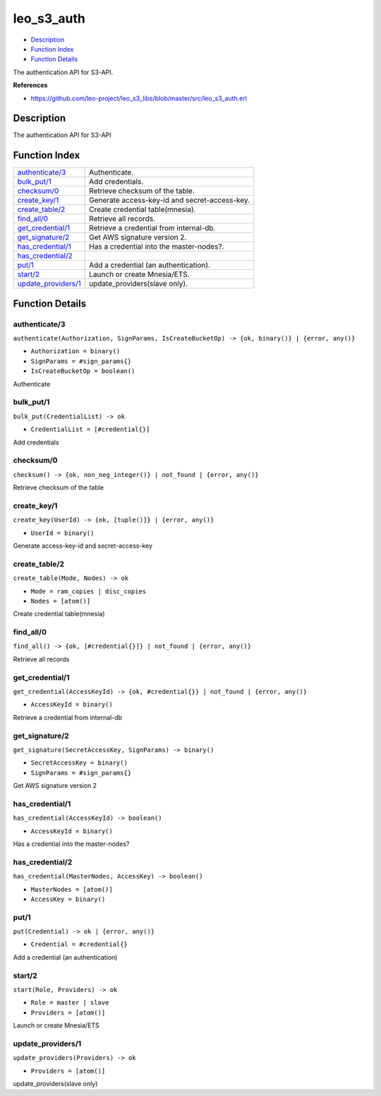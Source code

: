 leo\_s3\_auth
====================

-  `Description <#description>`__
-  `Function Index <#index>`__
-  `Function Details <#functions>`__

The authentication API for S3-API.

**References**

-  https://github.com/leo-project/leo\_s3\_libs/blob/master/src/leo\_s3\_auth.erl

Description
-----------

The authentication API for S3-API

Function Index
--------------

+-------------------------------------------------+-------------------------------------------------+
| `authenticate/3 <#authenticate-3>`__            | Authenticate.                                   |
+-------------------------------------------------+-------------------------------------------------+
| `bulk\_put/1 <#bulk_put-1>`__                   | Add credentials.                                |
+-------------------------------------------------+-------------------------------------------------+
| `checksum/0 <#checksum-0>`__                    | Retrieve checksum of the table.                 |
+-------------------------------------------------+-------------------------------------------------+
| `create\_key/1 <#create_key-1>`__               | Generate access-key-id and secret-access-key.   |
+-------------------------------------------------+-------------------------------------------------+
| `create\_table/2 <#create_table-2>`__           | Create credential table(mnesia).                |
+-------------------------------------------------+-------------------------------------------------+
| `find\_all/0 <#find_all-0>`__                   | Retrieve all records.                           |
+-------------------------------------------------+-------------------------------------------------+
| `get\_credential/1 <#get_credential-1>`__       | Retrieve a credential from internal-db.         |
+-------------------------------------------------+-------------------------------------------------+
| `get\_signature/2 <#get_signature-2>`__         | Get AWS signature version 2.                    |
+-------------------------------------------------+-------------------------------------------------+
| `has\_credential/1 <#has_credential-1>`__       | Has a credential into the master-nodes?.        |
+-------------------------------------------------+-------------------------------------------------+
| `has\_credential/2 <#has_credential-2>`__       |                                                 |
+-------------------------------------------------+-------------------------------------------------+
| `put/1 <#put-1>`__                              | Add a credential (an authentication).           |
+-------------------------------------------------+-------------------------------------------------+
| `start/2 <#start-2>`__                          | Launch or create Mnesia/ETS.                    |
+-------------------------------------------------+-------------------------------------------------+
| `update\_providers/1 <#update_providers-1>`__   | update\_providers(slave only).                  |
+-------------------------------------------------+-------------------------------------------------+

Function Details
----------------

authenticate/3
~~~~~~~~~~~~~~

``authenticate(Authorization, SignParams, IsCreateBucketOp) -> {ok, binary()} | {error, any()}``

-  ``Authorization = binary()``
-  ``SignParams = #sign_params{}``
-  ``IsCreateBucketOp = boolean()``

Authenticate

bulk\_put/1
~~~~~~~~~~~

``bulk_put(CredentialList) -> ok``

-  ``CredentialList = [#credential{}]``

Add credentials

checksum/0
~~~~~~~~~~

| ``checksum() -> {ok, non_neg_integer()} | not_found | {error, any()}``

Retrieve checksum of the table

create\_key/1
~~~~~~~~~~~~~

``create_key(UserId) -> {ok, [tuple()]} | {error, any()}``

-  ``UserId = binary()``

Generate access-key-id and secret-access-key

create\_table/2
~~~~~~~~~~~~~~~

``create_table(Mode, Nodes) -> ok``

-  ``Mode = ram_copies | disc_copies``
-  ``Nodes = [atom()]``

Create credential table(mnesia)

find\_all/0
~~~~~~~~~~~

| ``find_all() -> {ok, [#credential{}]} | not_found | {error, any()}``

Retrieve all records

get\_credential/1
~~~~~~~~~~~~~~~~~

``get_credential(AccessKeyId) -> {ok, #credential{}} | not_found | {error, any()}``

-  ``AccessKeyId = binary()``

Retrieve a credential from internal-db

get\_signature/2
~~~~~~~~~~~~~~~~

``get_signature(SecretAccessKey, SignParams) -> binary()``

-  ``SecretAccessKey = binary()``
-  ``SignParams = #sign_params{}``

Get AWS signature version 2

has\_credential/1
~~~~~~~~~~~~~~~~~

``has_credential(AccessKeyId) -> boolean()``

-  ``AccessKeyId = binary()``

Has a credential into the master-nodes?

has\_credential/2
~~~~~~~~~~~~~~~~~

``has_credential(MasterNodes, AccessKey) -> boolean()``

-  ``MasterNodes = [atom()]``
-  ``AccessKey = binary()``

put/1
~~~~~

``put(Credential) -> ok | {error, any()}``

-  ``Credential = #credential{}``

Add a credential (an authentication)

start/2
~~~~~~~

``start(Role, Providers) -> ok``

-  ``Role = master | slave``
-  ``Providers = [atom()]``

Launch or create Mnesia/ETS

update\_providers/1
~~~~~~~~~~~~~~~~~~~

``update_providers(Providers) -> ok``

-  ``Providers = [atom()]``

update\_providers(slave only)
